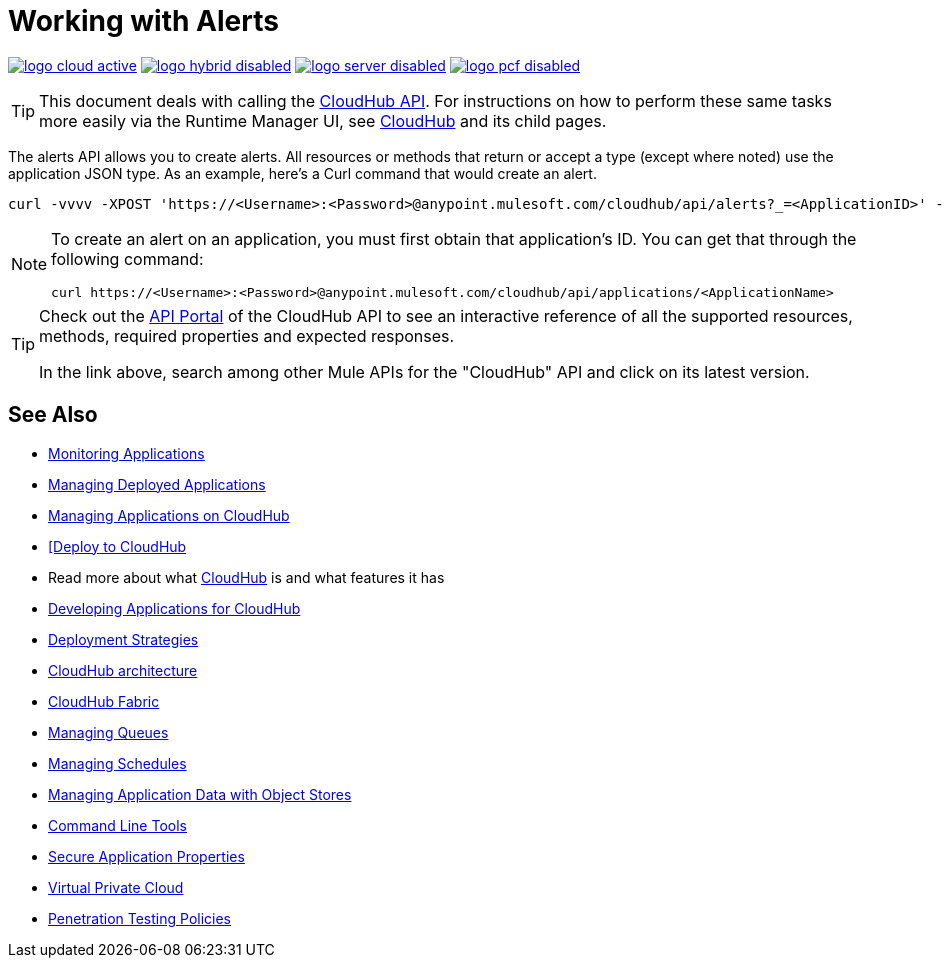 = Working with Alerts
:keywords: cloudhub api, get, post, put

image:logo-cloud-active.png[link="/runtime-manager/deployment-strategies", title="CloudHub"]
image:logo-hybrid-disabled.png[link="/runtime-manager/deployment-strategies", title="Hybrid Deployment"]
image:logo-server-disabled.png[link="/runtime-manager/deployment-strategies", title="Anypoint Platform Private Cloud Edition"]
image:logo-pcf-disabled.png[link="/runtime-manager/deployment-strategies", title="Pivotal Cloud Foundry"]

[TIP]
This document deals with calling the link:/runtime-manager/cloudhub-api[CloudHub API]. For instructions on how to perform these same tasks more easily via the Runtime Manager UI, see link:/runtime-manager/cloudhub[CloudHub] and its child pages.

The alerts API allows you to create alerts. All resources or methods that return or accept a type (except where noted) use the application JSON type. As an example, here's a Curl command that would create an alert.

[code]
----
curl -vvvv -XPOST 'https://<Username>:<Password>@anypoint.mulesoft.com/cloudhub/api/alerts?_=<ApplicationID>' -H "content-type: application/json" -d '{"name":"sean","condition":{"application":"sean","event":{"type":"deployment_failure"}},"enabled":true,"email":{"others":["me@mulesoft.com"],"subject":"Deployment Failure","body":"The deployment of your application ${app} has failed. The error was: ${message}\nPlease see your https://anypoint.mulesoft.com/cloudhub/#/console/applications/${app}/logs for more details.\n\nMuleSoft CloudHub | https://anypoint.mulesoft.com/cloudhub/","replyTo":"","accountOwner":false}}' -H "content-type: application/json"
----

[NOTE]
====
To create an alert on an application, you must first obtain that application's ID. You can get that through the following command:

----
curl https://<Username>:<Password>@anypoint.mulesoft.com/cloudhub/api/applications/<ApplicationName>
----
====



[TIP]
====
Check out the link:https://anypoint.mulesoft.com/apiplatform/anypoint-platform/#/portals[API Portal] of the CloudHub API to see an interactive reference of all the supported resources, methods, required properties and expected responses.

In the link above, search among other Mule APIs for the "CloudHub" API and click on its latest version.
====

== See Also

* link:/runtime-manager/monitoring[Monitoring Applications]
* link:/runtime-manager/managing-deployed-applications[Managing Deployed Applications]
* link:/runtime-manager/managing-applications-on-cloudhub[Managing Applications on CloudHub]
* link:/runtime-manager/deploying-to-cloudhub[[Deploy to CloudHub]
* Read more about what link:/runtime-manager/cloudhub[CloudHub] is and what features it has
* link:/runtime-manager/developing-applications-for-cloudhub[Developing Applications for CloudHub]
* link:/runtime-manager/deployment-strategies[Deployment Strategies]
* link:/runtime-manager/cloudhub-architecture[CloudHub architecture]
* link:/runtime-manager/cloudhub-fabric[CloudHub Fabric]
* link:/runtime-manager/managing-queues[Managing Queues]
* link:/runtime-manager/managing-schedules[Managing Schedules]
* link:/runtime-manager/managing-application-data-with-object-stores[Managing Application Data with Object Stores]
* link:/runtime-manager/anypoint-platform-cli[Command Line Tools]
* link:/runtime-manager/secure-application-properties[Secure Application Properties]
* link:/runtime-manager/virtual-private-cloud[Virtual Private Cloud]
* link:/runtime-manager/penetration-testing-policies[Penetration Testing Policies]
